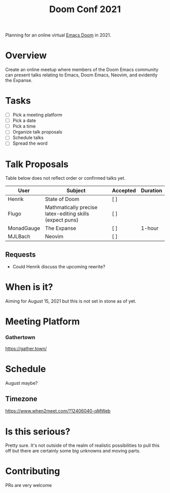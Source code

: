 #+title: Doom Conf 2021

Planning for an online virtual [[https://github.com/hlissner/doom-emacs][Emacs Doom]] in 2021.

* Overview

Create an online meetup where members of the Doom Emacs community can present
talks relating to Emacs, Doom Emacs, Neovim, and evidently the Expanse.

* Tasks

- [ ] Pick a meeting platform
- [ ] Pick a date
- [ ] Pick a time
- [ ] Organize talk proposals
- [ ] Schedule talks
- [ ] Spread the word

* Talk Proposals

Table below does not reflect order or confirmed talks yet.

| User        | Subject                                                  | Accepted | Duration |
|-------------+----------------------------------------------------------+----------+----------|
| Henrik      | State of Doom                                            | [ ]      |          |
| Flugo       | Mathmatically precise latex-editing skills (expect puns) | [ ]      |          |
| MonadGauge  | The Expanse                                              | [ ]      | 1-hour   |
| MJLBach     | Neovim                                                   | [ ]      |          |

** Requests

- Could Henrik discuss the upcoming rewrite?

* When is it?

Aiming for August 15, 2021 but this is not set in stone as of yet.

* Meeting Platform


*** Gathertown

https://gather.town/


* Schedule

August maybe?

** Timezone

https://www.when2meet.com/?12406040-qMWeb



* Is this serious?

Pretty sure. It's not outside of the realm of realistic possibilities to pull
this off but there are certainly some big unknowns and moving parts.

* Contributing

PRs are very welcome
